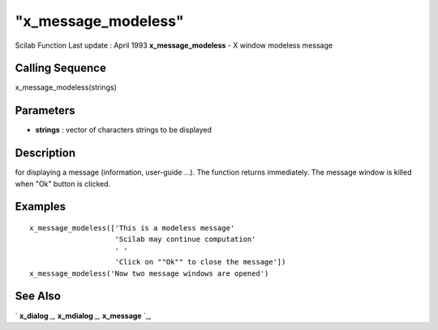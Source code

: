 ====
"x_message_modeless"
====

Scilab Function Last update : April 1993
**x_message_modeless** - X window modeless message



Calling Sequence
~~~~~~~~~~~~~~~~

x_message_modeless(strings)




Parameters
~~~~~~~~~~


+ **strings** : vector of characters strings to be displayed




Description
~~~~~~~~~~~

for displaying a message (information, user-guide ...). The function
returns immediately. The message window is killed when "Ok" button is
clicked.



Examples
~~~~~~~~


::

    
    
     x_message_modeless(['This is a modeless message'
                         'Scilab may continue computation'
                         ' '
                         'Click on ""Ok"" to close the message'])
     x_message_modeless('Now two message windows are opened')
     
      




See Also
~~~~~~~~

` **x_dialog** `_,` **x_mdialog** `_,` **x_message** `_,

.. _
      : ://./gui/x_dialog.htm
.. _
      : ://./gui/x_mdialog.htm
.. _
      : ://./gui/x_message.htm


